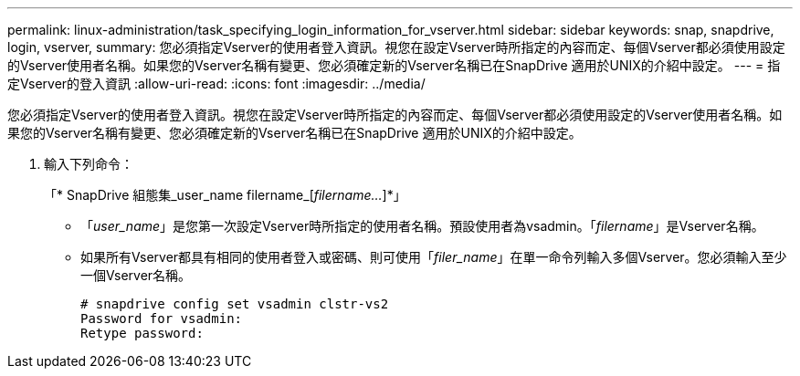 ---
permalink: linux-administration/task_specifying_login_information_for_vserver.html 
sidebar: sidebar 
keywords: snap, snapdrive, login, vserver, 
summary: 您必須指定Vserver的使用者登入資訊。視您在設定Vserver時所指定的內容而定、每個Vserver都必須使用設定的Vserver使用者名稱。如果您的Vserver名稱有變更、您必須確定新的Vserver名稱已在SnapDrive 適用於UNIX的介紹中設定。 
---
= 指定Vserver的登入資訊
:allow-uri-read: 
:icons: font
:imagesdir: ../media/


[role="lead"]
您必須指定Vserver的使用者登入資訊。視您在設定Vserver時所指定的內容而定、每個Vserver都必須使用設定的Vserver使用者名稱。如果您的Vserver名稱有變更、您必須確定新的Vserver名稱已在SnapDrive 適用於UNIX的介紹中設定。

. 輸入下列命令：
+
「* SnapDrive 組態集_user_name filername_[_filername..._]*」

+
** 「_user_name_」是您第一次設定Vserver時所指定的使用者名稱。預設使用者為vsadmin。「_filername_」是Vserver名稱。
** 如果所有Vserver都具有相同的使用者登入或密碼、則可使用「_filer_name_」在單一命令列輸入多個Vserver。您必須輸入至少一個Vserver名稱。
+
[listing]
----
# snapdrive config set vsadmin clstr-vs2
Password for vsadmin:
Retype password:
----



